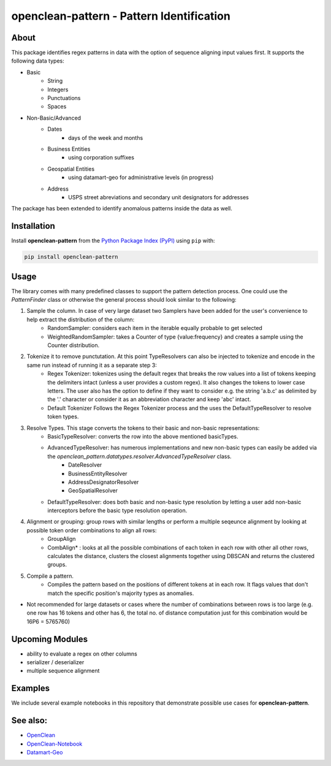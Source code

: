 ==========================================
openclean-pattern - Pattern Identification
==========================================

.. image:: https://img.shields.io/badge/License-BSD-green.svg
    :target: https://github.com/maqzi/openclean/blob/master/LICENSE


About
=====
This package identifies regex patterns in data with the option of sequence aligning input values first. It supports the following data types:

- Basic
    - String
    - Integers
    - Punctuations
    - Spaces

- Non-Basic/Advanced
    - Dates
        - days of the week and months
    - Business Entities
        - using corporation suffixes
    - Geospatial Entities
        - using datamart-geo for administrative levels (in progress)
    - Address
        - USPS street abreviations and secondary unit designators for addresses

The package has been extended to identify anomalous patterns inside the data as well.


Installation
============
Install **openclean-pattern** from the  `Python Package Index (PyPI) <https://pypi.org/>`_ using ``pip`` with:

.. code-block:: bash

    pip install openclean-pattern

Usage
=====
The library comes with many predefined classes to support the pattern detection process. One could use the `PatternFinder` class or otherwise the general process should look similar to the following:

1. Sample the column. In case of very large dataset two Samplers have been added for the user's convenience to help extract the distribution of the column:
    - RandomSampler: considers each item in the iterable equally probable to get selected
    - WeightedRandomSampler: takes a Counter of type {value:frequency} and creates a sample using the Counter distribution.
2. Tokenize it to remove punctutation. At this point TypeResolvers can also be injected to tokenize and encode in the same run instead of running it as a separate step 3:
    - Regex Tokenizer: tokenizes using the default regex that breaks the row values into a list of tokens keeping the delimiters intact (unless a user provides a custom regex). It also changes the tokens to lower case letters. The user also has the option to define if they want to consider e.g. the string 'a.b.c' as delimited by the '.' character or consider it as an abbreviation character and keep 'abc' intact.
    - Default Tokenizer Follows the Regex Tokenizer process and the uses the DefaultTypeResolver to resolve token types.
3. Resolve Types. This stage converts the tokens to their basic and non-basic representations:
    - BasicTypeResolver: converts the row into the above mentioned basicTypes.
    - AdvancedTypeResolver: has numerous implementations and new non-basic types can easily be added via the `openclean_pattern.datatypes.resolver.AdvancedTypeResolver` class.
        - DateResolver
        - BusinessEntityResolver
        - AddressDesignatorResolver
        - GeoSpatialResolver
    - DefaultTypeResolver: does both basic and non-basic type resolution by letting a user add non-basic interceptors before the basic type resolution operation.
4.  Alignment or grouping: group rows with similar lengths or perform a multiple seqeunce alignment by looking at possible token order combinations to align all rows:
        - GroupAlign
        - CombAlign* : looks at all the possible combinations of each token in each row with other all other rows, calculates the distance, clusters the closest alignments together using DBSCAN and returns the clustered groups.
5. Compile a pattern.
    - Compiles the pattern based on the positions of different tokens at in each row. It flags values that don't match the specific position's majority types as anomalies.


* Not recommended for large datasets or cases where the number of combinations between rows is too large (e.g. one row has 16 tokens and other has 6, the total no. of distance computation just for this combination would be 16P6 =  5765760)

Upcoming Modules
================
- ability to evaluate a regex on other columns
- serializer / deserializer
- multiple sequence alignment


Examples
========
We include several example notebooks in this repository that demonstrate possible use cases for **openclean-pattern**.


See also:
=========

* `OpenClean <https://github.com/VIDA-NYU/openclean-core>`__
* `OpenClean-Notebook <https://github.com/VIDA-NYU/openclean-notebook>`__
* `Datamart-Geo <https://gitlab.com/ViDA-NYU/datamart/datamart-geo>`__
